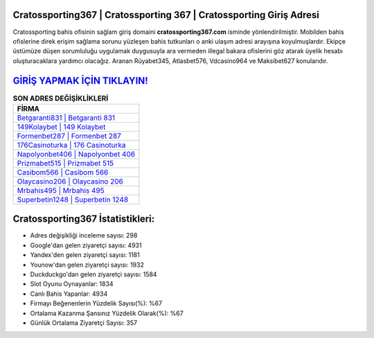 ﻿Cratossporting367 | Cratossporting 367 | Cratossporting Giriş Adresi
===================================

.. image:: images/cratossporting-giris.jpg
   :width: 600
   
Cratossporting bahis ofisinin sağlam giriş domaini **cratossporting367.com** isminde yönlendirilmiştir. Mobilden bahis ofislerine direk erişim sağlama sorunu yüzleşen bahis tutkunları o anki ulaşım adresi arayışına koyulmuşlardır. Ekipçe üstümüze düşen sorumluluğu uygulamak duygusuyla ara vermeden illegal bakara ofislerini göz atarak üyelik hesabı oluşturacaklara yardımcı olacağız. Aranan Rüyabet345, Atlasbet576, Vdcasino964 ve Maksibet627 konularıdır.

`GİRİŞ YAPMAK İÇİN TIKLAYIN! <https://uclck.me/gonow>`_
==============

.. list-table:: **SON ADRES DEĞİŞİKLİKLERİ**
   :widths: 100
   :header-rows: 1

   * - FİRMA
   * - `Betgaranti831 | Betgaranti 831 <betgaranti831-betgaranti-831-betgaranti-giris-adresi.html>`_
   * - `149Kolaybet | 149 Kolaybet <149kolaybet-149-kolaybet-kolaybet-giris-adresi.html>`_
   * - `Formenbet287 | Formenbet 287 <formenbet287-formenbet-287-formenbet-giris-adresi.html>`_	 
   * - `176Casinoturka | 176 Casinoturka <176casinoturka-176-casinoturka-casinoturka-giris-adresi.html>`_	 
   * - `Napolyonbet406 | Napolyonbet 406 <napolyonbet406-napolyonbet-406-napolyonbet-giris-adresi.html>`_ 
   * - `Prizmabet515 | Prizmabet 515 <prizmabet515-prizmabet-515-prizmabet-giris-adresi.html>`_
   * - `Casibom566 | Casibom 566 <casibom566-casibom-566-casibom-giris-adresi.html>`_	 
   * - `Olaycasino206 | Olaycasino 206 <olaycasino206-olaycasino-206-olaycasino-giris-adresi.html>`_
   * - `Mrbahis495 | Mrbahis 495 <mrbahis495-mrbahis-495-mrbahis-giris-adresi.html>`_
   * - `Superbetin1248 | Superbetin 1248 <superbetin1248-superbetin-1248-superbetin-giris-adresi.html>`_
	 
Cratossporting367 İstatistikleri:
===================================	 
* Adres değişikliği inceleme sayısı: 298
* Google'dan gelen ziyaretçi sayısı: 4931
* Yandex'den gelen ziyaretçi sayısı: 1181
* Younow'dan gelen ziyaretçi sayısı: 1932
* Duckduckgo'dan gelen ziyaretçi sayısı: 1584
* Slot Oyunu Oynayanlar: 1834
* Canlı Bahis Yapanlar: 4934
* Firmayı Beğenenlerin Yüzdelik Sayısı(%): %67
* Ortalama Kazanma Şansınız Yüzdelik Olarak(%): %67
* Günlük Ortalama Ziyaretçi Sayısı: 357
